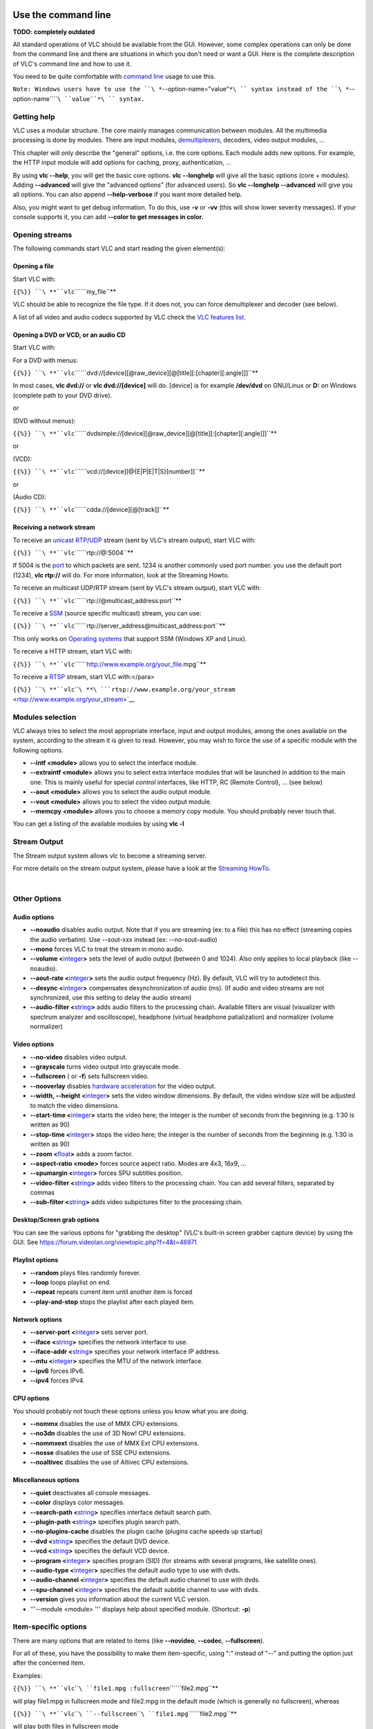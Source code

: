 .. raw:: mediawiki

   {{RightMenu|Documentation TOC}}

Use the command line
--------------------

**TODO: completely outdated**

All standard operations of VLC should be available from the GUI. However, some complex operations can only be done from the command line and there are situations in which you don't need or want a GUI. Here is the complete description of VLC's command line and how to use it.

You need to be quite comfortable with `command line <command_line>`__ usage to use this.

``Note: Windows users have to use the ``\ *``--option-name="value"``*\ `` syntax instead of the ``\ *``--option-name``\ ````\ ``value``*\ `` syntax.``

Getting help
~~~~~~~~~~~~

VLC uses a modular structure. The core mainly manages communication between modules. All the multimedia processing is done by modules. There are input modules, `demultiplexers <demultiplex>`__, decoders, video output modules, ...

This chapter will only describe the "general" options, i.e. the core options. Each module adds new options. For example, the HTTP input module will add options for caching, proxy, authentication, ...

By using **vlc --help**, you will get the basic core options. **vlc --longhelp** will give all the basic options (core + modules). Adding **--advanced** will give the "advanced options" (for advanced users). So **vlc --longhelp --advanced** will give you all options. You can also append **--help-verbose** if you want more detailed help.

Also, you might want to get debug information. To do this, use **-v** or **-vv** (this will show lower severity messages). If your console supports it, you can add **--color to get messages in color.**

Opening streams
~~~~~~~~~~~~~~~

The following commands start VLC and start reading the given element(s):

Opening a file
^^^^^^^^^^^^^^

Start VLC with:

``{{%}} ``\ **``vlc``\ ````\ ``my_file``**

VLC should be able to recognize the file type. If it does not, you can force demultiplexer and decoder (see below).

A list of all video and audio codecs supported by VLC check the `VLC features list <https://www.videolan.org/vlc/features.html>`__.

Opening a DVD or VCD, or an audio CD
^^^^^^^^^^^^^^^^^^^^^^^^^^^^^^^^^^^^

Start VLC with:

For a DVD with menus:

``{{%}} ``\ **``vlc``\ ````\ ``dvd://[device][@raw_device][@[title][:[chapter][:angle]]]``**

In most cases, **vlc dvd://** or **vlc dvd://[device]** will do. [device] is for example **/dev/dvd** on GNU/Linux or **D:** on Windows (complete path to your DVD drive).

or

(DVD without menus):

``{{%}} ``\ **``vlc``\ ````\ ``dvdsimple://[device][@raw_device][@[title][:[chapter][:angle]]]``**

or

(VCD):

``{{%}} ``\ **``vlc``\ ````\ ``vcd://[device][@{E|P|E|T|S}[number]]``**

or

(Audio CD):

``{{%}} ``\ **``vlc``\ ````\ ``cdda://[device][@[track]]``**

Receiving a network stream
^^^^^^^^^^^^^^^^^^^^^^^^^^

To receive an `unicast <unicast>`__ `RTP <RTP>`__/`UDP <UDP>`__ stream (sent by VLC's stream output), start VLC with:

``{{%}} ``\ **``vlc``\ ````\ ``rtp://@:5004``**

If 5004 is the `port <port>`__ to which packets are sent. 1234 is another commonly used port number. you use the default port (1234), **vlc rtp://** will do. For more information, look at the Streaming Howto.

To receive an multicast UDP/RTP stream (sent by VLC's stream output), start VLC with:

``{{%}} ``\ **``vlc``\ ````\ ``rtp://@multicast_address:port``**

To receive a `SSM <SSM>`__ (source specific multicast) stream, you can use:

``{{%}} ``\ **``vlc``\ ````\ ``rtp://server_address@multicast_address:port``**

This only works on `Operating systems <Operating_system>`__ that support SSM (Windows XP and Linux).

To receive a HTTP stream, start VLC with:

``{{%}} ``\ **``vlc``\ ````\ ``http://www.example.org/your_file.mpg``**

To receive a `RTSP <RTSP>`__ stream, start VLC with:</para>

``{{%}} ``\ **``vlc``\ ````\ **\ ```rtsp://www.example.org/your_stream`` <rtsp://www.example.org/your_stream>`__

Modules selection
~~~~~~~~~~~~~~~~~

VLC always tries to select the most appropriate interface, input and output modules, among the ones available on the system, according to the stream it is given to read. However, you may wish to force the use of a specific module with the following options.

-  **--intf <module>** allows you to select the interface module.
-  **--extraintf <module>** allows you to select extra interface modules that will be launched in addition to the main one. This is mainly useful for special *control* interfaces, like HTTP, RC (Remote Control), ... (see below)
-  **--aout <module>** allows you to select the audio output module.
-  **--vout <module>** allows you to select the video output module.
-  **--memcpy <module>** allows you to choose a memory copy module. You should probably never touch that.

You can get a listing of the available modules by using **vlc -l**

Stream Output
~~~~~~~~~~~~~

The Stream output system allows vlc to become a streaming server.

For more details on the stream output system, please have a look at the `Streaming HowTo <Documentation:Streaming_HowTo>`__.

| 

Other Options
~~~~~~~~~~~~~

Audio options
^^^^^^^^^^^^^

-  **--noaudio** disables audio output. Note that if you are streaming (ex: to a file) this has no effect (streaming copies the audio verbatim). Use --sout-xxx instead (ex: --no-sout-audio)
-  **--mono** forces VLC to treat the stream in mono audio.
-  **--volume <**\ `integer <integer>`__\ **>** sets the level of audio output (between 0 and 1024). Also only applies to local playback (like --noaudio).
-  **--aout-rate <**\ `integer <integer>`__\ **>** sets the audio output frequency (Hz). By default, VLC will try to autodetect this.
-  **--desync <**\ `integer <integer>`__\ **>** compensates desynchronization of audio (ms). (If audio and video streams are not synchronized, use this setting to delay the audio stream)
-  **--audio-filter <**\ `string <string>`__\ **>** adds audio filters to the processing chain. Available filters are visual (visualizer with spectrum analyzer and oscilloscope), headphone (virtual headphone patialization) and normalizer (volume normalizer)

Video options
^^^^^^^^^^^^^

-  **--no-video** disables video output.
-  **--grayscale** turns video output into grayscale mode.
-  **--fullscreen** ( or **-f**) sets fullscreen video.
-  **--nooverlay** disables `hardware acceleration <hardware_acceleration>`__ for the video output.
-  **--width, --height <**\ `integer <integer>`__\ **>** sets the video window dimensions. By default, the video window size will be adjusted to match the video dimensions.
-  **--start-time <**\ `integer <integer>`__\ **>** starts the video here; the integer is the number of seconds from the beginning (e.g. 1:30 is written as 90)
-  **--stop-time <**\ `integer <integer>`__\ **>** stops the video here; the integer is the number of seconds from the beginning (e.g. 1:30 is written as 90)
-  **--zoom <**\ `float <float>`__\ **>** adds a zoom factor.
-  **--aspect-ratio <mode>** forces source aspect ratio. Modes are 4x3, 16x9, ...
-  **--spumargin <**\ `integer <integer>`__\ **>** forces SPU subtitles position.
-  **--video-filter <**\ `string <string>`__\ **>** adds video filters to the processing chain. You can add several filters, separated by commas
-  **--sub-filter <**\ `string <string>`__\ **>** adds video subpictures filter to the processing chain.

Desktop/Screen grab options
^^^^^^^^^^^^^^^^^^^^^^^^^^^

You can see the various options for "grabbing the desktop" (VLC's built-in screen grabber capture device) by using the GUI. See https://forum.videolan.org/viewtopic.php?f=4&t=46971

Playlist options
^^^^^^^^^^^^^^^^

-  **--random** plays files randomly forever.
-  **--loop** loops playlist on end.
-  **--repeat** repeats current item until another item is forced
-  **--play-and-stop** stops the playlist after each played item.

Network options
^^^^^^^^^^^^^^^

-  **--server-port <**\ `integer <integer>`__\ **>** sets server port.
-  **--iface <**\ `string <string>`__\ **>** specifies the network interface to use.
-  **--iface-addr <**\ `string <string>`__\ **>** specifies your network interface IP address.
-  **--mtu <**\ `integer <integer>`__\ **>** specifies the MTU of the network interface.
-  **--ipv6** forces IPv6.
-  **--ipv4** forces IPv4.

CPU options
^^^^^^^^^^^

You should probably not touch these options unless you know what you are doing.

-  **--nommx** disables the use of MMX CPU extensions.
-  **--no3dn** disables the use of 3D Now! CPU extensions.
-  **--nommxext** disables the use of MMX Ext CPU extensions.
-  **--nosse** disables the use of SSE CPU extensions.
-  **--noaltivec** disables the use of Altivec CPU extensions.

Miscellaneous options
^^^^^^^^^^^^^^^^^^^^^

-  **--quiet** deactivates all console messages.
-  **--color** displays color messages.
-  **--search-path <**\ `string <string>`__\ **>** specifies interface default search path.
-  **--plugin-path <**\ `string <string>`__\ **>** specifies plugin search path.
-  **--no-plugins-cache** disables the plugin cache (plugins cache speeds up startup)
-  **--dvd <**\ `string <string>`__\ **>** specifies the default DVD device.
-  **--vcd <**\ `string <string>`__\ **>** specifies the default VCD device.
-  **--program <**\ `integer <integer>`__\ **>** specifies program (SID) (for streams with several programs, like satellite ones).
-  **--audio-type <**\ `integer <integer>`__\ **>** specifies the default audio type to use with dvds.
-  **--audio-channel <**\ `integer <integer>`__\ **>** specifies the default audio channel to use with dvds.
-  **--spu-channel <**\ `integer <integer>`__\ **>** specifies the default subtitle channel to use with dvds.
-  **--version** gives you information about the current VLC version.
-  '''--module <module> ''' displays help about specified module. (Shortcut: **-p**)

Item-specific options
~~~~~~~~~~~~~~~~~~~~~

There are many options that are related to items (like **--novideo**, **--codec**, **--fullscreen**).

For all of these, you have the possibility to make them item-specific, using ":" instead of "--" and putting the option just after the concerned item.

Examples:

``{{%}} ``\ **``vlc``\ ````\ ``file1.mpg :fullscreen``\ ````\ ``file2.mpg``**

will play file1.mpg in fullscreen mode and file2.mpg in the default mode (which is generally no fullscreen), whereas

``{{%}} ``\ **``vlc``\ ````\ ``--fullscreen``\ ````\ ``file1.mpg``\ ````\ ``file2.mpg``**

will play both files in fullscreen mode

``{{%}} ``\ **``vlc``\ ````\ ``--fullscreen``\ ````\ ``file1.mpg :sub-file=file1.srt :no-fullscreen``\ ````\ ``file2.mpg :filter=distort``**

will play file1.mpg in windowed (no-fullscreen) mode with the subtitles file file1.srt and will play file2.mpg with video filter distort enabled in fullscreen mode (item-specific options override global options).

Advanced use of filters
-----------------------

Filters
~~~~~~~

These are the old style VLC filters. They only apply to on screen display and thus cannot be streamed. However, on version 1.1.11 you are still able to apply these filters in *transcode* module using parameter *vfilter*. More information can be found on `Documentation:Streaming HowTo/Advanced Streaming Using the Command Line#vfilter <Documentation:Streaming_HowTo/Advanced_Streaming_Using_the_Command_Line#vfilter>`__.

Deinterlacing video filter
^^^^^^^^^^^^^^^^^^^^^^^^^^

Module name: **deinterlace**

-  **--deinterlace-mode {discard,blend,mean,bob,linear,x,yadif,yadif (2x),phosophor,ivtc}** choose a `deinterlacing <deinterlacing>`__ mode.

Invert video filter
^^^^^^^^^^^^^^^^^^^

Module name: **invert**

Image properties filter
^^^^^^^^^^^^^^^^^^^^^^^

Module name: **adjust**

Wall video filter
^^^^^^^^^^^^^^^^^

Module name: **wall** This filter splits the output in several windows.

Video transformation filter
^^^^^^^^^^^^^^^^^^^^^^^^^^^

Module name: **transform**

Distort video filter
^^^^^^^^^^^^^^^^^^^^

Module name: **distort**

Clone video filter
^^^^^^^^^^^^^^^^^^

This filter clones the output window.

Module name: **clone**

Croppadd video filter
^^^^^^^^^^^^^^^^^^^^^

Module name: **croppadd**

Motion blur filter
^^^^^^^^^^^^^^^^^^

Module name: **motionblur**

Video pictures blending
^^^^^^^^^^^^^^^^^^^^^^^

Module name: **blend**

Video scaling filter
^^^^^^^^^^^^^^^^^^^^

Module name: **scale**

| 

Subpictures Filters
~~~~~~~~~~~~~~~~~~~

These are the new VLC filters. They can be streamed.

Marquee display sub filter
^^^^^^^^^^^^^^^^^^^^^^^^^^

Module name: **marq**

Logo video filter
^^^^^^^^^^^^^^^^^

Module name: **logo**

This filter can be used both as an old style filter or a subpictures filter.

Note: You can move the logo by left-clicking on it.

| 

The HTTP interface
------------------

VLC ships with a little `HTTP server integrated <HTTP_interface>`__. It is used both to stream using `HTTP <HTTP>`__, and for the HTTP remote control interface.

To start VLC with the HTTP interface, use:

``{{%}} ``\ **``vlc``\ ````\ ``-I``\ ````\ ``http``\ ````\ ``[--http-src``\ ````\ ``/directory/]``\ ````\ ``[--http-host``\ ````\ ``host:port]``**

If you want to have both the "normal" interface and the HTTP interface, use **vlc --extraintf http**.

The HTTP interface will start listening at host:port (<all interfaces>:8080 if omitted), and will reproduce the structure of /directory at ``http://host:port/`` ( vlc_source_path/share/http if omitted ).

Use a browser to go to ``http://your_host_machine:port``. You should be taken to the main page.

VLC is shipped with a set of files that should be enough for generic needs. It is also possible to customize pages. See `Documentation:Play HowTo/Building Pages for the HTTP Interface <Documentation:Play_HowTo/Building_Pages_for_the_HTTP_Interface>`__.

Available pages for 1.0.3 :

-  http://host:port - Main Interface
-  http://host:port/vlm.html - VLM Interface
-  http://host:port/mosaic.html - Mosaic Wizard
-  http://host:port/flash.html - Flash based remote playback

Other control interfaces
------------------------

VLC includes a number of so-called interfaces that are not really interfaces, but means of . Nevertheless, they are enabled by setting them as interface or extra interface, either in the Preferences, in General/Interface, or using **-I** or **--extraintf** on the command line.

Hotkeys
~~~~~~~

This module allows you to control VLC and playback via hotkeys. It is always enabled by default. You can use hotkeys in the video output window, you can't in the audio dummy interface.

Hotkeys can be hacked by:

``{{%}} ``\ **``vlc``\ ````\ ``--key-<function>``\ ````\ ``<code>``**

Code is composed by modifiers keys (Alt, Shift, Ctrl, Meta,Command) separated by a dash (-) and terminated by a key (a...z, +, =, -, ',', +, <, >, \`, /, ;, ', \\, [, ], \*, Left, Right, Up, Down, Space, Enter, F1...F12, Home, End, Menu, Esc, Page Up, Page Down, Tab, Backspace, Mouse Wheel Up and Mouse Wheel Down). Main controls are available from hotkeys, such as : fullscreen, play-pause, faster, slower, next, prev, stop, quit, vol-up, etc. (use the **--longhelp** option for full list of functions). For example, for binding fullscreen to Ctrl-f, run:

``{{%}} '''vlc --key-fullscreen 'Ctrl-f' '''``

The list of the default hotkeys is available `here <HotKeys>`__.

RC and RTCI
~~~~~~~~~~~

These two interfaces allow you to control VLC from a command shell (possibly using a remote connexion or a Unix socket).

Start VLC with **-I rc** or **--extraintf rc**. When you get the **Remote control interface initialized, \`h' for help** message, press h and Enter to get help about available commands.

To be able to remote connect to your VLC using a TCP socket (telnet-like connexion), use **--rc-host your_host:port**. Then, by connecting (using telnet or netcat) to the host on the given port, you will get the command shell.

To use a UNIX socket (local socket, this does not work for Windows), use **--rc-unix /path/to/socket**. Commands can then be passed using this UNIX socket.

The RTCI interface gives you more advanced options, such as marquee control for the marquee subpicture filter (See filter section).

| 

Ncurses
~~~~~~~

This is a text interface, using ncurses library.

Start VLC with **-I ncurses** or **--extraintf ncurses**.

The ncurses interface

Press h to get the list of all available commands, with a short description.

There is also a filebrowser available for the ncurses interface in order to add playlist items. Press 'B' to use it.

The ncurses filebrowser

You can set the filebrowser starting point by launching vlc with the **--browse-dir** option:

``{{%}} ``\ **``vlc``\ ````\ ``-I``\ ````\ ``ncurses``\ ````\ ``--browse-dir``\ ````\ ``/filebrowser/starting/point/``**

| 

Gestures
~~~~~~~~

Gestures provide a simple `mouse gestures <mouse_gestures>`__ control. TODO

| 

The Mozilla plugin
------------------

VLC can also be embedded in a web browser! The following browsers are supported: `Firefox <https://www.mozilla.org/products/firefox/>`__ and `Safari <https://www.apple.com/macosx/features/safari>`__.

Install the plugin
~~~~~~~~~~~~~~~~~~

GNU/Linux Debian, Ubuntu, etc.
^^^^^^^^^^^^^^^^^^^^^^^^^^^^^^

Install the *mozilla-plugin-vlc* package using your preferred package manager. For example, at the command line enter:

| ``# ``\ **``apt-get``\ ````\ ``update``**
| ``# ``\ **``apt-get``\ ````\ ``install``\ ````\ ``mozilla-plugin-vlc``**

Windows
^^^^^^^

Quit Firefox or Mozilla.

Select the Mozilla Plugin option when installing VLC Media Player. The installer will then automatically detect your browser and install the plugin.

Restart Firefox or Mozilla.

Manual Install
''''''''''''''

In `"Mozilla Firefox\plugins" <http://kb.mozillazine.org/Installation_directory>`__

Create the directory if it doesn't exist.

**Folders** to copy:

-  osdmenu
-  plugins

**Files** to copy:

-  vlc.exe
-  vlc.exe.manifest
-  vlc-cache-gen.exe
-  npvlc.dll.manifest
-  npvlc.dll
-  libvlccore.dll
-  libvlc.dll
-  libvlc.dll.manifest
-  axvlc.dll
-  axvlc.dll.manifest

macOS
^^^^^

*The Mozilla/Safari plugin for*\ `macOS <macOS>`__\ *is only available from vlc version 0.8.5.1 and onwards.*

Quit Safari browser.

Download the Mozilla/safari plugin package from `macOS download page <https://www.videolan.org/vlc/download-macosx.html>`__.

Run the installer from the dmg image.

| 

Compile the sources yourself
^^^^^^^^^^^^^^^^^^^^^^^^^^^^

Please look at the `developers page <https://www.videolan.org/developers>`__ for information on how to do this.

| 

Use the Mozilla plugin
~~~~~~~~~~~~~~~~~~~~~~

If in the browser you open a link to an audio or video URL handled by the VLC plugin, or if a web page has HTML code that embeds audio or video handled by the VLC plugin, then the plugin should start and play the audio/video. Note the plugin (as of version 1.1.9) does not present any user interface — it has no default control panel and no keyboard shortcuts.

To get the list of the media types handled by the VLC plugin, browse to about:plugins. Conflicts will arise if you have more than one plugin installed that supports the same media type.

See the `Web plugin documentation <Documentation:WebPlugin>`__ to create HTML pages that use JavaScript to control the plugin.

Snapshot Tool
-------------

Did you know you can use special codes to automatically generate filenames in the `Snapshot Tool <Snapshot_Tool>`__?

Specifying Streaming Options
----------------------------

.. raw:: mediawiki

   {{Further|Documentation:Streaming HowTo New}}

Audio Bar Graph over Video
--------------------------

This section specifies how to enable the audiobargraph audio filter and video overlay, (mostly) via the `GUI <GUI>`__. This displays an audio meter overlaid on the video.

There are three parts - an audio filter, which sends it's output via `TCP <TCP>`__ to the Remote Control (RC) Interface. This information is then picked up and displayed by the Audio Bar Graph video subpicture filter (OSD).

To enable this, VLC needs to be started with the **--rc-host** command-line switch - e.g.

``{{%}} ``\ **``"C:\Program``\ ````\ ``Files\VideoLAN\VLC\vlc.exe"``\ ````\ ``--rc-host``\ ````\ ``localhost:12345``**

In the GUI, set the following (this example from VLC v1.1.9 on Windows 7):

-  Preferences:Show settings:All
-  Audio/Filters > Enable "Audio part of the BarGraph function"
-  Audio/Filters/audiobargraph > use defaults, change "Sends the barGraph information every n audio packets" to 1 to enable see a more accurate display
-  Interface/Main interfaces > Enable "Remote control interface"
-  Interface/Main interfaces/RC > Enable "Do not open a DOS command box interface"
-  Video/Subtitles-OSD > Enable "Audio Bar Graph Video sub filter"
-  Video/Subtitles-OSD/Audio Bar Graph > Set the following settings:

   -  "Value of the audio channels levels" = 0 (setting this to 0:1 crashes VLC v1.1.9)
   -  "X coordinate" = 0
   -  "Y coordinate" = 0 (this doesn't seem to affect anything)
   -  "Transparency of the bargraph" = 128 for 50% transparency which looks ok
   -  "Bargraph position" = Left (seems to only work Left,Center,Right - can't go top or bottom)
   -  "Alarm" = 1 (enables the silence alarm - puts a red border around the bargraph if silent for too long)
   -  "Bar width in pixel" = 10 (20 if you want it to be really visible)

.. raw:: mediawiki

   {{Documentation}}

`controlling VLC <Category:Control_VLC>`__ `Category:Proposed deletion <Category:Proposed_deletion>`__
